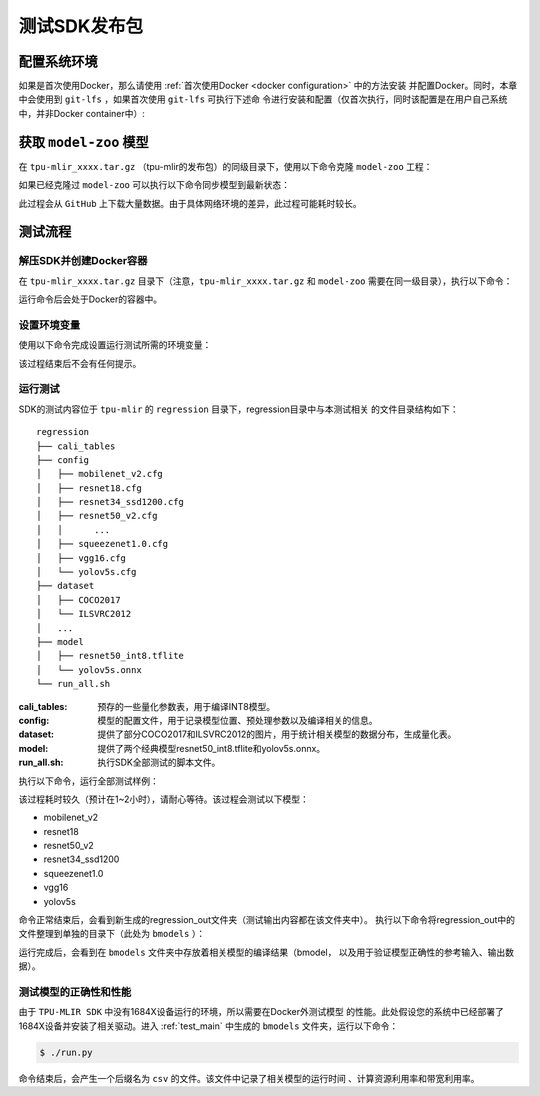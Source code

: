 测试SDK发布包
=============


配置系统环境
~~~~~~~~~~~~

如果是首次使用Docker，那么请使用 :ref:`首次使用Docker <docker configuration>` 中的方法安装
并配置Docker。同时，本章中会使用到 ``git-lfs`` ，如果首次使用 ``git-lfs`` 可执行下述命
令进行安装和配置（仅首次执行，同时该配置是在用户自己系统中，并非Docker container中）:

.. code-block:: console
   :linenos:

   $ curl -s https://packagecloud.io/install/repositories/github/git-lfs/script.deb.sh | sudo bash
   $ sudo apt-get install git-lfs


获取 ``model-zoo`` 模型
~~~~~~~~~~~~~~~~~~~~~~~

在 ``tpu-mlir_xxxx.tar.gz`` （tpu-mlir的发布包）的同级目录下，使用以下命令克隆 ``model-zoo`` 工程：

.. code-block:: console
   :linenos:

   $ git clone --depth=1 https://github.com/sophgo/model-zoo
   $ cd model-zoo
   $ git lfs pull --include "*.onnx" --exclude=""
   $ cd ../

如果已经克隆过 ``model-zoo`` 可以执行以下命令同步模型到最新状态：

.. code-block:: console
   :linenos:

   $ cd model-zoo
   $ git pull
   $ git lfs pull --include "*.onnx" --exclude=""
   $ cd ../

此过程会从 ``GitHub`` 上下载大量数据。由于具体网络环境的差异，此过程可能耗时较长。


测试流程
~~~~~~~~

解压SDK并创建Docker容器
+++++++++++++++++++++++

在 ``tpu-mlir_xxxx.tar.gz`` 目录下（注意，``tpu-mlir_xxxx.tar.gz`` 和
``model-zoo`` 需要在同一级目录），执行以下命令：

.. code-block:: console
   :linenos:

   $ tar zxf tpu-mlir_xxxx.tar.gz
   $ docker pull sophgo/tpuc_dev:latest
   $ docker run --rm --name myname -v $PWD:/workspace -it sophgo/tpuc_dev:latest

运行命令后会处于Docker的容器中。


设置环境变量
++++++++++++

使用以下命令完成设置运行测试所需的环境变量：

.. code-block:: console
   :linenos:

   $ cd tpu-mlir_xxxx
   $ source envsetup.sh

该过程结束后不会有任何提示。

.. _test_main:

运行测试
++++++++

SDK的测试内容位于 ``tpu-mlir`` 的 ``regression`` 目录下，regression目录中与本测试相关
的文件目录结构如下：

::

   regression
   ├── cali_tables
   ├── config
   │   ├── mobilenet_v2.cfg
   │   ├── resnet18.cfg
   │   ├── resnet34_ssd1200.cfg
   │   ├── resnet50_v2.cfg
   │   │      ...
   │   ├── squeezenet1.0.cfg
   │   ├── vgg16.cfg
   │   └── yolov5s.cfg
   ├── dataset
   │   ├── COCO2017
   │   └── ILSVRC2012
   │   ...
   ├── model
   │   ├── resnet50_int8.tflite
   │   └── yolov5s.onnx
   └── run_all.sh


:cali_tables:
   预存的一些量化参数表，用于编译INT8模型。
:config:
   模型的配置文件，用于记录模型位置、预处理参数以及编译相关的信息。
:dataset:
   提供了部分COCO2017和ILSVRC2012的图片，用于统计相关模型的数据分布，生成量化表。
:model:
   提供了两个经典模型resnet50_int8.tflite和yolov5s.onnx。
:run_all.sh:
   执行SDK全部测试的脚本文件。

执行以下命令，运行全部测试样例：

.. code-block:: console
   :linenos:

   $ cd regression
   $ ./run_all.sh

该过程耗时较久（预计在1~2小时），请耐心等待。该过程会测试以下模型：

* mobilenet_v2
* resnet18
* resnet50_v2
* resnet34_ssd1200
* squeezenet1.0
* vgg16
* yolov5s

命令正常结束后，会看到新生成的regression_out文件夹（测试输出内容都在该文件夹中）。
执行以下命令将regression_out中的文件整理到单独的目录下（此处为 ``bmodels`` ）：

.. code-block:: console
   :linenos:

   $ mkdir -m 777 -p bmodels
   $ pushd bmodels
   $ ../prepare_bmrttest.py ../regression_out
   $ cp -f ../run_bmrttest.py ./run.py
   $ popd

运行完成后，会看到在 ``bmodels`` 文件夹中存放着相关模型的编译结果（bmodel，
以及用于验证模型正确性的参考输入、输出数据）。

测试模型的正确性和性能
++++++++++++++++++++++

由于 ``TPU-MLIR SDK`` 中没有1684X设备运行的环境，所以需要在Docker外测试模型
的性能。此处假设您的系统中已经部署了1684X设备并安装了相关驱动。进入
:ref:`test_main` 中生成的 ``bmodels`` 文件夹，运行以下命令：

.. code-block:: console

   $ ./run.py

命令结束后，会产生一个后缀名为 ``csv`` 的文件。该文件中记录了相关模型的运行时间
、计算资源利用率和带宽利用率。
